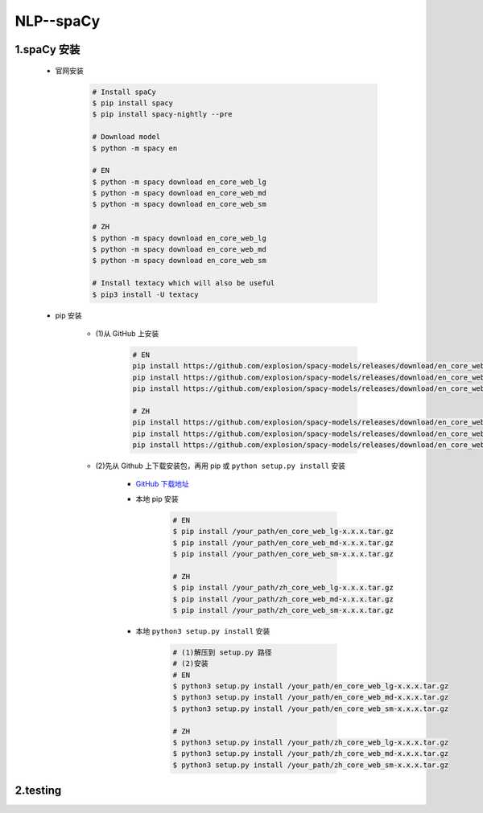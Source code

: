 
NLP--spaCy
=======================

1.spaCy 安装
------------------------------------

    - 官网安装

        .. code-block:: shell

            # Install spaCy
            $ pip install spacy
            $ pip install spacy-nightly --pre

            # Download model
            $ python -m spacy en
            
            # EN
            $ python -m spacy download en_core_web_lg
            $ python -m spacy download en_core_web_md
            $ python -m spacy download en_core_web_sm
            
            # ZH
            $ python -m spacy download en_core_web_lg
            $ python -m spacy download en_core_web_md
            $ python -m spacy download en_core_web_sm
            
            # Install textacy which will also be useful
            $ pip3 install -U textacy

    - pip 安装

        - (1)从 GitHub 上安装

            .. code-block:: python

                # EN
                pip install https://github.com/explosion/spacy-models/releases/download/en_core_web_md-1.2.0/en_core_web_md-1.2.0.tar.gz
                pip install https://github.com/explosion/spacy-models/releases/download/en_core_web_md-1.2.0/en_core_web_md-1.2.0.tar.gz
                pip install https://github.com/explosion/spacy-models/releases/download/en_core_web_md-1.2.0/en_core_web_md-1.2.0.tar.gz

                # ZH
                pip install https://github.com/explosion/spacy-models/releases/download/en_core_web_md-1.2.0/en_core_web_md-1.2.0.tar.gz
                pip install https://github.com/explosion/spacy-models/releases/download/en_core_web_md-1.2.0/en_core_web_md-1.2.0.tar.gz
                pip install https://github.com/explosion/spacy-models/releases/download/en_core_web_md-1.2.0/en_core_web_md-1.2.0.tar.gz

        - (2)先从 Github 上下载安装包，再用 pip 或 ``python setup.py install`` 安装

            - `GitHub 下载地址 <https://github.com/explosion/spacy-models/releases/>`_ 
            - 本地 pip 安装

                .. code-block:: shell

                    # EN
                    $ pip install /your_path/en_core_web_lg-x.x.x.tar.gz
                    $ pip install /your_path/en_core_web_md-x.x.x.tar.gz
                    $ pip install /your_path/en_core_web_sm-x.x.x.tar.gz
                    
                    # ZH
                    $ pip install /your_path/zh_core_web_lg-x.x.x.tar.gz
                    $ pip install /your_path/zh_core_web_md-x.x.x.tar.gz
                    $ pip install /your_path/zh_core_web_sm-x.x.x.tar.gz

            - 本地 ``python3 setup.py install`` 安装

                .. code-block:: shell

                    # (1)解压到 setup.py 路径
                    # (2)安装
                    # EN
                    $ python3 setup.py install /your_path/en_core_web_lg-x.x.x.tar.gz
                    $ python3 setup.py install /your_path/en_core_web_md-x.x.x.tar.gz
                    $ python3 setup.py install /your_path/en_core_web_sm-x.x.x.tar.gz
                    
                    # ZH
                    $ python3 setup.py install /your_path/zh_core_web_lg-x.x.x.tar.gz
                    $ python3 setup.py install /your_path/zh_core_web_md-x.x.x.tar.gz
                    $ python3 setup.py install /your_path/zh_core_web_sm-x.x.x.tar.gz

2.testing
------------------------------------